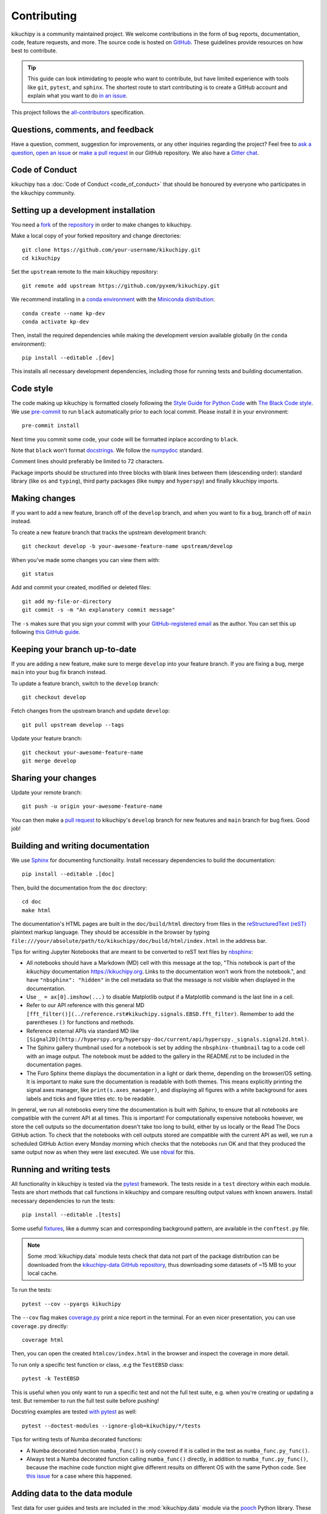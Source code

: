 ============
Contributing
============

kikuchipy is a community maintained project. We welcome contributions in the form of bug
reports, documentation, code, feature requests, and more. The source code is hosted on
`GitHub <https://github.com/pyxem/kikuchipy>`_. These guidelines provide resources on
how best to contribute.

.. tip::

    This guide can look intimidating to people who want to contribute, but have limited
    experience with tools like ``git``, ``pytest``, and ``sphinx``. The shortest route
    to start contributing is to create a GitHub account and explain what you want to do
    `in an issue <https://github.com/pyxem/kikuchipy/issues/new>`_.

This project follows the `all-contributors
<https://github.com/all-contributors/all-contributors>`_ specification.

Questions, comments, and feedback
=================================

Have a question, comment, suggestion for improvements, or any other inquiries
regarding the project? Feel free to `ask a question
<https://github.com/pyxem/kikuchipy/discussions>`_, `open an issue
<https://github.com/pyxem/kikuchipy/issues>`_ or `make a pull request
<https://github.com/pyxem/kikuchipy/pulls>`_ in our GitHub repository. We also have a
`Gitter chat <https://gitter.im/pyxem/kikuchipy>`_.

Code of Conduct
===============

kikuchipy has a :doc:`Code of Conduct <code_of_conduct>` that should be honoured by
everyone who participates in the kikuchipy community.

.. _setting-up-a-development-installation:

Setting up a development installation
=====================================

You need a `fork <https://guides.github.com/activities/forking/#fork>`_ of the
`repository <https://github.com/pyxem/kikuchipy>`_ in order to make changes to
kikuchipy.

Make a local copy of your forked repository and change directories::

    git clone https://github.com/your-username/kikuchipy.git
    cd kikuchipy

Set the ``upstream`` remote to the main kikuchipy repository::

    git remote add upstream https://github.com/pyxem/kikuchipy.git

We recommend installing in a `conda environment
<https://conda.io/projects/conda/en/latest/user-guide/tasks/manage-environments.html>`_
with the `Miniconda distribution <https://docs.conda.io/en/latest/miniconda.html>`_::

    conda create --name kp-dev
    conda activate kp-dev

Then, install the required dependencies while making the development version available
globally (in the ``conda`` environment)::

    pip install --editable .[dev]

This installs all necessary development dependencies, including those for running tests
and building documentation.

Code style
==========

The code making up kikuchipy is formatted closely following the `Style Guide for Python
Code <https://www.python.org/dev/peps/pep-0008/>`_ with `The Black Code style
<https://black.readthedocs.io/en/stable/the_black_code_style/current_style.html>`_. We
use `pre-commit <https://pre-commit.com>`_ to run ``black`` automatically prior to each
local commit. Please install it in your environment::

    pre-commit install

Next time you commit some code, your code will be formatted inplace according to
``black``.

Note that ``black`` won't format `docstrings
<https://www.python.org/dev/peps/pep-0257/>`_. We follow the `numpydoc
<https://numpydoc.readthedocs.io/en/latest/format.html#docstring-standard>`_ standard.

Comment lines should preferably be limited to 72 characters.

Package imports should be structured into three blocks with blank lines between them
(descending order): standard library (like ``os`` and ``typing``), third party packages
(like ``numpy`` and ``hyperspy``) and finally kikuchipy imports.

Making changes
==============

If you want to add a new feature, branch off of the ``develop`` branch, and when you
want to fix a bug, branch off of ``main`` instead.

To create a new feature branch that tracks the upstream development branch::

    git checkout develop -b your-awesome-feature-name upstream/develop

When you've made some changes you can view them with::

    git status

Add and commit your created, modified or deleted files::

    git add my-file-or-directory
    git commit -s -m "An explanatory commit message"

The ``-s`` makes sure that you sign your commit with your `GitHub-registered email
<https://github.com/settings/emails>`_ as the author. You can set this up following
`this GitHub guide
<https://help.github.com/en/github/setting-up-and-managing-your-github-user-account/setting-your-commit-email-address>`_.

Keeping your branch up-to-date
==============================

If you are adding a new feature, make sure to merge ``develop`` into your feature
branch. If you are fixing a bug, merge ``main`` into your bug fix branch instead.

To update a feature branch, switch to the ``develop`` branch::

    git checkout develop

Fetch changes from the upstream branch and update ``develop``::

    git pull upstream develop --tags

Update your feature branch::

    git checkout your-awesome-feature-name
    git merge develop

Sharing your changes
====================

Update your remote branch::

    git push -u origin your-awesome-feature-name

You can then make a `pull request
<https://guides.github.com/activities/forking/#making-a-pull-request>`_ to kikuchipy's
``develop`` branch for new features and ``main`` branch for bug fixes. Good job!

Building and writing documentation
==================================

We use `Sphinx <https://www.sphinx-doc.org/en/master/>`_ for documenting functionality.
Install necessary dependencies to build the documentation::

    pip install --editable .[doc]

Then, build the documentation from the ``doc`` directory::

    cd doc
    make html

The documentation's HTML pages are built in the ``doc/build/html`` directory from files
in the `reStructuredText (reST)
<https://www.sphinx-doc.org/en/master/usage/restructuredtext/basics.html>`_ plaintext
markup language. They should be accessible in the browser by typing
``file:///your/absolute/path/to/kikuchipy/doc/build/html/index.html`` in the address
bar.

Tips for writing Jupyter Notebooks that are meant to be converted to reST text files by
`nbsphinx <https://nbsphinx.readthedocs.io/en/latest/>`_:

- All notebooks should have a Markdown (MD) cell with this message at the top, "This
  notebook is part of the `kikuchipy` documentation https://kikuchipy.org. Links to the
  documentation won't work from the notebook.", and have ``"nbsphinx": "hidden"`` in the
  cell metadata so that the message is not visible when displayed in the documentation.
- Use ``_ = ax[0].imshow(...)`` to disable Matplotlib output if a Matplotlib command is
  the last line in a cell.
- Refer to our API reference with this general MD
  ``[fft_filter()](../reference.rst#kikuchipy.signals.EBSD.fft_filter)``. Remember to
  add the parentheses ``()`` for functions and methods.
- Reference external APIs via standard MD like
  ``[Signal2D](http://hyperspy.org/hyperspy-doc/current/api/hyperspy._signals.signal2d.html)``.
- The Sphinx gallery thumbnail used for a notebook is set by adding the
  ``nbsphinx-thumbnail`` tag to a code cell with an image output. The notebook must be
  added to the gallery in the README.rst to be included in the documentation pages.
- The Furo Sphinx theme displays the documentation in a light or dark theme, depending
  on the browser/OS setting. It is important to make sure the documentation is readable
  with both themes. This means explicitly printing the signal axes manager, like
  ``print(s.axes_manager)``, and displaying all figures with a white background for axes
  labels and ticks and figure titles etc. to be readable.

In general, we run all notebooks every time the documentation is built with Sphinx, to
ensure that all notebooks are compatible with the current API at all times. This is
important! For computationally expensive notebooks however, we store the cell outputs so
the documentation doesn't take too long to build, either by us locally or the Read The
Docs GitHub action. To check that the notebooks with cell outputs stored are compatible
with the current API as well, we run a scheduled GitHub Action every Monday morning
which checks that the notebooks run OK and that they produced the same output now as
when they were last executed. We use `nbval <https://nbval.readthedocs.io/en/latest/>`_
for this.

Running and writing tests
=========================

All functionality in kikuchipy is tested via the `pytest <https://docs.pytest.org>`_
framework. The tests reside in a ``test`` directory within each module. Tests are short
methods that call functions in kikuchipy and compare resulting output values with known
answers. Install necessary dependencies to run the tests::

    pip install --editable .[tests]

Some useful `fixtures <https://docs.pytest.org/en/latest/fixture.html>`_, like a dummy
scan and corresponding background pattern, are available in the ``conftest.py`` file.

.. note::

    Some :mod:`kikuchipy.data` module tests check that data not part of the package
    distribution can be downloaded from the `kikuchipy-data GitHub repository
    <https://github.com/pyxem/kikuchipy-data>`_, thus downloading some datasets of ~15
    MB to your local cache.

To run the tests::

    pytest --cov --pyargs kikuchipy

The ``--cov`` flag makes `coverage.py <https://coverage.readthedocs.io/en/latest/>`_
print a nice report in the terminal. For an even nicer presentation, you can use
``coverage.py`` directly::

    coverage html

Then, you can open the created ``htmlcov/index.html`` in the browser and inspect the
coverage in more detail.

To run only a specific test function or class, .e.g the ``TestEBSD`` class::

    pytest -k TestEBSD

This is useful when you only want to run a specific test and not the full test suite,
e.g. when you're creating or updating a test. But remember to run the full test suite
before pushing!

Docstring examples are tested `with pytest
<https://docs.pytest.org/en/stable/doctest.html>`_ as well::

    pytest --doctest-modules --ignore-glob=kikuchipy/*/tests

Tips for writing tests of Numba decorated functions:

- A Numba decorated function ``numba_func()`` is only covered if it is called in the
  test as ``numba_func.py_func()``.
- Always test a Numba decorated function calling ``numba_func()`` directly, in addition
  to ``numba_func.py_func()``, because the machine code function might give different
  results on different OS with the same Python code. See `this issue
  <https://github.com/pyxem/kikuchipy/issues/496>`_ for a case where this happened.

Adding data to the data module
==============================

Test data for user guides and tests are included in the :mod:`kikuchipy.data` module via
the `pooch <https://www.fatiando.org/pooch/latest/>`_ Python library. These are listed
in a file registry (`kikuchipy.data._registry.py`) with their file verification string
(hash, SHA256, obtain with e.g. `sha256sum <file>`) and location, the latter potentially
not within the package but from the `kikuchipy-data
<https://github.com/pyxem/kikuchipy-data>`_ repository, since some files are considered
too large to include in the package.

If a required dataset isn't in the package, but is in the registry, it can be downloaded
from the repository when the user passes `allow_download=True` to e.g.
:func:`~kikuchipy.data.nickel_ebsd_large`. The dataset is then downloaded to a local
cache, e.g. `/home/user/.cache/kikuchipy/`. Pooch handles downloading, caching, version
control, file verification (against hash) etc. If we have updated the file hash, pooch
will re-download it. If the file is available in the cache, it can be loaded as the
other files in the data module.

The desired data cache directory used by pooch can be set with a global
`KIKUCHIPY_DATA_DIR` variable locally, e.g. by setting
`export KIKUCHIPY_DATA_DIR=~/kikuchipy_data` in `~/.bashrc`.

Improving performance
=====================
When we write code, it's important that we (1) get the correct result, (2) don't fill up
memory, and (3) that the computation doesn't take too long. To keep memory in check, we
should use `Dask <https://docs.dask.org/en/latest/>`_ wherever possible. To speed up
computations, we should use `Numba <https://numba.pydata.org/numba-doc/dev/>`_ wherever
possible.

Continuous integration (CI)
===========================

We use `GitHub Actions <https://github.com/pyxem/kikuchipy/actions>`_ to ensure that
kikuchipy can be installed on Windows, macOS and Linux (Ubuntu). After a successful
installation of the package, the CI server runs the tests. After the tests return no
errors, code coverage is reported to `Coveralls
<https://coveralls.io/github/pyxem/kikuchipy?branch=develop>`_. Add "[skip ci]" or to a
commit message to skip this workflow on any commit to a pull request, as explained
